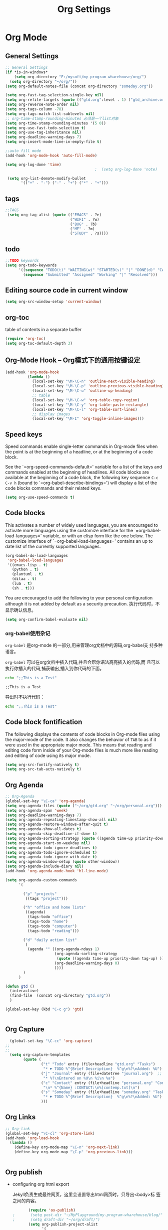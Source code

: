 #+TITLE: Org Settings
#+OPTIONS: toc:nil num:nil ^:nil

* Org Mode
** General Settings 
   #+BEGIN_SRC emacs-lisp
     ;; General Settings
     (if *is-in-windows*
         (setq org-directory "E:/mysoft/my-program-wharehouse/org/")
       (setq org-directory "~/org/"))
     (setq org-default-notes-file (concat org-directory "someday.org"))

     (setq org-fast-tag-selection-single-key nil)
     (setq org-refile-targets (quote (("gtd.org":level . 1) ("gtd_archive.org":maxlevel . 2) )))
     (setq org-reverse-note-order nil)
     (setq org-tags-column -78)
     (setq org-tags-match-list-sublevels nil)
     ;; org-time-stamp-rounding-minutes 必须是一个list对象
     (setq org-time-stamp-rounding-minutes '(5 0))
     (setq org-use-fast-todo-selection t)
     (setq org-use-tag-inheritance nil)
     (setq org-deadline-warning-days 7)
     (setq org-insert-mode-line-in-empty-file t)

     ;;auto fill mode
     (add-hook 'org-mode-hook 'auto-fill-mode)

     (setq org-log-done 'time)
                                             ;  (setq org-log-done 'note)

      (setq org-list-demote-modify-bullet
            '(("+" . "-") ("-" . "+") ("*" . "+")))

   #+END_SRC
** tags
   #+BEGIN_SRC emacs-lisp
      ;;TAGS
       (setq org-tag-alist (quote (("EMACS" . ?e)
                                   ("WIFI" . ?w)
                                   ("BUG" . ?b)
                                   ("ME" . ?m)
                                   ("STUDY" . ?s))))   
   #+END_SRC
** todo
   #+BEGIN_SRC emacs-lisp
         ;;TODO keywords
         (setq org-todo-keywords
               '((sequence "TODO(t)" "WAITING(w)" "STARTED(s)" "|" "DONE(d)" "CANCELED(c)")
                 (sequence "Submitted" "Assigned" "Working" "|" "Resolved")))   
   #+END_SRC
** Editing source code in current window
   #+BEGIN_SRC emacs-lisp
     (setq org-src-window-setup 'current-window)   
   #+END_SRC
** org-toc 
    table of contents in a separate buffer
    #+BEGIN_SRC emacs-lisp
      (require 'org-toc)
      (setq org-toc-default-depth 3)
    #+END_SRC

** Org-Mode Hook -- Org模式下的通用按键设定
   :PROPERTIES:
   :CUSTOM_ID: keybindings
   :END:
   #+begin_src emacs-lisp
  (add-hook 'org-mode-hook
            (lambda ()
              (local-set-key "\M-\C-n" 'outline-next-visible-heading)
              (local-set-key "\M-\C-p" 'outline-previous-visible-heading)
              (local-set-key "\M-\C-u" 'outline-up-heading)
              ;; table
              (local-set-key "\M-\C-w" 'org-table-copy-region)
              (local-set-key "\M-\C-y" 'org-table-paste-rectangle)
              (local-set-key "\M-\C-l" 'org-table-sort-lines)
              ;; display images
              (local-set-key "\M-I" 'org-toggle-inline-images)))
   #+end_src

** Speed keys
   :PROPERTIES:
   :CUSTOM_ID: speed-keys
   :END:
   Speed commands enable single-letter commands in Org-mode files when
   the point is at the beginning of a headline, or at the beginning of a
   code block.
   
   See the `=org-speed-commands-default=' variable for a list of the keys
   and commands enabled at the beginning of headlines.  All code blocks
   are available at the beginning of a code block, the following key
   sequence =C-c C-v h= (bound to `=org-babel-describe-bindings=') will
   display a list of the code blocks commands and their related keys.
   
   #+begin_src emacs-lisp
  (setq org-use-speed-commands t)
   #+end_src

** Code blocks
   :PROPERTIES:
   :CUSTOM_ID: babel
   :END:
   This activates a number of widely used languages, you are encouraged
   to activate more languages using the customize interface for the
   `=org-babel-load-languages=' variable, or with an elisp form like the
   one below.  The customize interface of `=org-babel-load-languages='
   contains an up to date list of the currently supported languages.
   #+begin_src emacs-lisp 
     (org-babel-do-load-languages
      'org-babel-load-languages
      '((emacs-lisp . t)
        (python . t)
        (plantuml . t)
        (ditaa . t)
        (lua . t)
        (sh . t)))
   #+end_src
   
   You are encouraged to add the following to your personal configuration
   although it is not added by default as a security precaution.
   执行代码时，不显示确认信息。
   #+begin_src emacs-lisp 
  (setq org-confirm-babel-evaluate nil)
   #+end_src

*** org-babel使用杂记

    =org-babel= 是org-mode 的一部分,用来管理org文档中的源码,org-babel支
    持多种语言。

    =org-babel= 可以在org文档中插入代码,并且会帮你语法高亮插入的代码,而
    且可以执行你插入的代码,捕获输出,插入到你代码的下面。

    #+BEGIN_SRC sh :exports both :results output
        echo ";;This is a Test"
    #+END_SRC

    #+RESULTS:
    : ;;This is a Test

    #+RESULTS

    导出时不执行代码：  

    #+BEGIN_SRC sh  :exports both :results output :eval no-export
       echo ";;This is a Test"
    #+END_SRC

** Code block fontification
   :PROPERTIES:
   :CUSTOM_ID: code-block-fontification
   :END:
   The following displays the contents of code blocks in Org-mode files
   using the major-mode of the code.  It also changes the behavior of
   =TAB= to as if it were used in the appropriate major mode.  This means
   that reading and editing code form inside of your Org-mode files is
   much more like reading and editing of code using its major mode.
   #+begin_src emacs-lisp
  (setq org-src-fontify-natively t)
  (setq org-src-tab-acts-natively t)
   #+end_src

** Org Agenda
   :PROPERTIES:
   :CUSTOM_ID: org-agenda-settings
   :END:
   #+BEGIN_SRC emacs-lisp
     ;; Org-Agenda
     (global-set-key "\C-ca" 'org-agenda)
     (setq org-agenda-files (quote ("~/org/gtd.org" "~/org/personal.org")))
     (setq org-agenda-span 'week)
     (setq org-deadline-warning-days 7)
     (setq org-agenda-repeating-timestamp-show-all nil)
     (setq org-agenda-restore-windows-after-quit t)
     (setq org-agenda-show-all-dates t)
     (setq org-agenda-skip-deadline-if-done t)
     (setq org-agenda-sorting-strategy (quote ((agenda time-up priority-down tag-up) (todo tag-up))))
     (setq org-agenda-start-on-weekday nil)
     (setq org-agenda-todo-ignore-deadlines t)
     (setq org-agenda-todo-ignore-scheduled t)
     (setq org-agenda-todo-ignore-with-date t)
     (setq org-agenda-window-setup (quote other-window))
     (setq org-agenda-include-diary nil)
     (add-hook 'org-agenda-mode-hook 'hl-line-mode)

     (setq org-agenda-custom-commands
           '(

             ("p" "projects"   
              ((tags "project")))

             ("h" "office and home lists"
              ((agenda)
               (tags-todo "office")
               (tags-todo "home")
               (tags-todo "computer")
               (tags-todo "reading")))

             ("d" "daily action list"
              (
               (agenda "" ((org-agenda-ndays 1)
                           (org-agenda-sorting-strategy
                            (quote ((agenda time-up priority-down tag-up) )))
                           (org-deadline-warning-days 0)
                           ))))
             )
           )

     (defun gtd ()
       (interactive)
       (find-file  (concat org-directory "gtd.org"))
       )

     (global-set-key (kbd "C-c g") 'gtd)


   #+END_SRC
** Org Capture
   :PROPERTIES:
   :CUSTOM_ID: org-capture-settings
   :END:
   #+BEGIN_SRC emacs-lisp
       (global-set-key "\C-cc" 'org-capture)
     ;;
     ;;
       (setq org-capture-templates
             (quote (
                     ("t" "Todo" entry (file+headline "gtd.org" "Tasks")  
                      "* ☛ TODO %^{Brief Description}  %^g\n%?\nAdded: %U")
                     ("j" "Journal" entry (file+datetree "journal.org")  ;; Things That I have done
                      "* %?\nEntered on %U\n %i\n %a")
                     ("c" "Contact" entry (file+headline "personal.org" "Contacts") ;; contacts info
                      "\n* %^{Name} :CONTACT:\n%[contemp.txt]\n")
                     ("s" "Someday" entry (file+headline "someday.org" "Tasks") ;;Things That I may consider  to do. 
                      "* ☛ TODO %^{Brief Description}  %^g\n%?\nAdded: %U")
                     )))

   #+END_SRC
   
** Org Links
   :PROPERTIES:
   :CUSTOM_ID: org-links-settings
   :END:
   #+BEGIN_SRC emacs-lisp
  ;; Org-link
  (global-set-key "\C-cl" 'org-store-link)
  (add-hook 'org-load-hook
    (lambda ()
      (define-key org-mode-map "\C-n" 'org-next-link)
      (define-key org-mode-map "\C-p" 'org-previous-link)))


   #+END_SRC

** Org publish
   :PROPERTIES:
   :CUSTOM_ID: org-publish-settings
   :END:

   - configuring org html export

     Jekyll负责生成最终网页，这里会设置导出html网页时，只导出<body>标
     签之间的内容。

     #+BEGIN_SRC emacs-lisp
       (require 'ox-publish)
;       (setq post-dir "~/MyPlayground/my-program-wharehouse/blog/")
;       (setq draft-dir "~/org/draft/")
       (setq org-publish-project-alist
             '(
     #+END_SRC

   - 配置项说明     

     - base-directory - 你存放笔记的目录（想将哪里的org文件导出成HTML）
     - base-extension - 导出的文件格式
     - publishing-directory - 导出HTML的目标目录
     - recursive - 设置为t会将子目录中的文件也导出
     - publishing-function - 使用哪个函数来进行publish
     - auto-sitemap - 自动生存sitemap
     - sitemap-sort-files - 我这里采用的是按照从新到旧的排列方式
     - sitemap-file-entry-format - 这里采用时间+标题的方式生成sitemap

     #+BEGIN_SRC emacs-lisp
       ("org-blog-posts"
               ;; Path to your org files.
               :base-directory "e:/documents/wifi/code/notes/"
               :base-extension "org"

               ;; Path to your Jekyll project.
               :publishing-directory "e:/documents/blog/_posts/2015/" 
               :recursive t
               :publishing-function org-html-publish-to-html
               :headline-levels 4 
               :html-extension "html"
               :time-stamp-file t
               :body-only t ;; Only export section between <body> </body>
       ;        :auto-sitemap t                ; Generate sitemap.org automagically...
       ;        :sitemap-filename "sitemap.org"  ; ... call it sitemap.org (it's the default)...
       ;        :sitemap-title "Sitemap"         ; ... with title 'Sitemap'.
       ;        :sitemap-sort-files anti-chronologically
       ;        :sitemap-file-entry-format "%d %t"
         )


     #+END_SRC

   - 对于图片，PDF，CSS等,只需要原样拷贝即可。 

     #+BEGIN_SRC emacs-lisp
        ;;just copy files from :base-directory to :publishing-directory
        ("org-blog-static"
         :base-directory "e:/documents/wifi/code/notes/images/"
         :base-extension "css\\|js\\|png\\|jpg\\|gif\\|pdf\\|mp3\\|ogg\\|swf"
         :publishing-directory "e:/documents/blog/images/2015/" 
         :recursive t
         :publishing-function org-publish-attachment)

     #+END_SRC

   - 定义发布任务  

     #+BEGIN_SRC emacs-lisp

           ("blog" :components ("org-blog-posts" "org-blog-static"))

       ))
     #+END_SRC

** org-bullets

     #+BEGIN_SRC emacs-lisp
       (use-package org-bullets
         :ensure t
         :config
         (add-hook 'org-mode-hook (lambda () (org-bullets-mode 1))))
     #+END_SRC
   - Fancy Todo States:
     #+BEGIN_SRC emacs-lisp
       (setq org-todo-keywords '((sequence "☛ TODO(t)" "|" "✔ DONE(d)")
       (sequence "⚑ WAITING(w)" "|")
       (sequence "|" "✘ CANCELED(c)")))     
     #+END_SRC

** Pomodoro(蕃茄工作法)

   - Activate the org-timer module :
     #+BEGIN_SRC emacs-lisp
       (add-to-list 'org-modules 'org-timer)
     #+END_SRC

   - Set a default value for the timer
     #+BEGIN_SRC emacs-lisp
       (setq org-timer-default-timer 25)
     #+END_SRC

   - Modify the org-clock-in so that a timer is started with the
     default value except if a timer is already started :
     #+BEGIN_SRC emacs-lisp
       (add-hook 'org-clock-in-hook (lambda ()
             (if (not org-timer-default-timer) 
             (org-timer-set-timer '(16)))))
     #+END_SRC

** Ditaa

   Ditaa is a command-line utility that converts diagrams drawn using
   ASCII art into bitmap graphics.
   

** [[https://github.com/howardabrams/demo-it][demoit]]

*** org-tree-slide-mode

    #+BEGIN_SRC emacs-lisp
      (fyj/package-install-if-needed 'org-tree-slide)
    #+END_SRC

    key binding:
    #+BEGIN_SRC emacs-lisp
      (define-key org-mode-map (kbd "<f8>") 'org-tree-slide-mode)
      (define-key org-mode-map (kbd "S-<f8>") 'org-tree-slide-skip-done-toggle)
    #+END_SRC

*** expand-region

    #+BEGIN_SRC emacs-lisp
      (fyj/package-install-if-needed 'expand-region)
    #+END_SRC

    key binding:
    #+BEGIN_SRC emacs-lisp
      (global-set-key (kbd "C-=") 'er/expand-region)
    #+END_SRC

*** fancy-narrow

    #+BEGIN_SRC emacs-lisp
      (fyj/package-install-if-needed 'fancy-narrow)
    #+END_SRC

